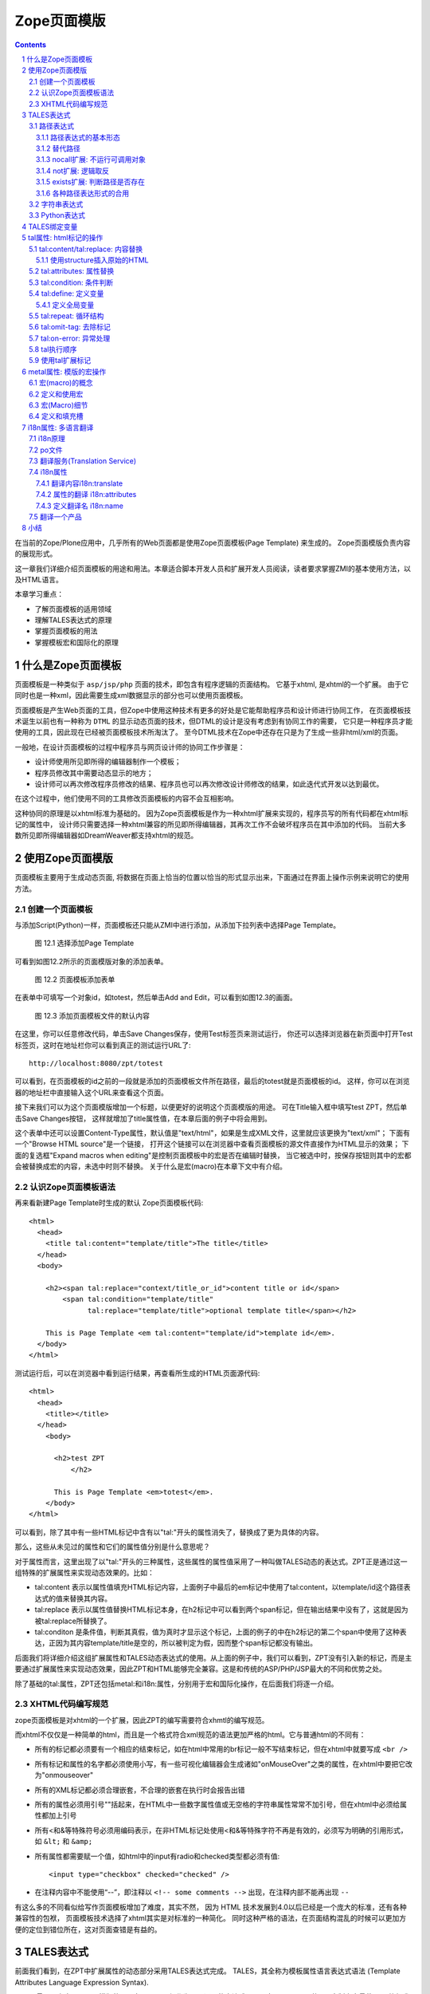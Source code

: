 
===================================================================
 Zope页面模版
===================================================================

.. Contents::
.. sectnum::

在当前的Zope/Plone应用中，几乎所有的Web页面都是使用Zope页面模板(Page Template) 来生成的。
Zope页面模版负责内容的展现形式。

这一章我们详细介绍页面模板的用途和用法。本章适合脚本开发人员和扩展开发人员阅读，读者要求掌握ZMI的基本使用方法，以及HTML语言。

本章学习重点：

- 了解页面模板的适用领域
- 理解TALES表达式的原理
- 掌握页面模板的用法
- 掌握模板宏和国际化的原理

什么是Zope页面模板
===========================

页面模板是一种类似于 ``asp/jsp/php`` 页面的技术，即包含有程序逻辑的页面结构。
它基于xhtml, 是xhtml的一个扩展。
由于它同时也是一种xml，因此需要生成xml数据显示的部分也可以使用页面模板。

页面模板是产生Web页面的工具，但Zope中使用这种技术有更多的好处是它能帮助程序员和设计师进行协同工作， 
在页面模板技术诞生以前也有一种称为 ``DTML`` 的显示动态页面的技术，但DTML的设计是没有考虑到有协同工作的需要，
它只是一种程序员才能使用的工具，因此现在已经被页面模板技术所淘汰了。
至今DTML技术在Zope中还存在只是为了生成一些非html/xml的页面。

一般地，在设计页面模板的过程中程序员与网页设计师的协同工作步骤是：

- 设计师使用所见即所得的编辑器制作一个模板；
- 程序员修改其中需要动态显示的地方；
- 设计师可以再次修改程序员修改的结果、程序员也可以再次修改设计师修改的结果，如此迭代式开发以达到最优。

在这个过程中，他们使用不同的工具修改页面模板的内容不会互相影响。

这种协同的原理是以xhtml标准为基础的。
因为Zope页面模板是作为一种xhtml扩展来实现的，程序员写的所有代码都在xhtml标记的属性中，
设计师只需要选择一种xhtml兼容的所见即所得编辑器，其再次工作不会破坏程序员在其中添加的代码。
当前大多数所见即所得编辑器如DreamWeaver都支持xhtml的规范。

使用Zope页面模版
==========================
页面模板主要用于生成动态页面, 将数据在页面上恰当的位置以恰当的形式显示出来，下面通过在界面上操作示例来说明它的使用方法。

创建一个页面模板
----------------------------
与添加Script(Python)一样，页面模板还只能从ZMI中进行添加，从添加下拉列表中选择Page Template。

.. figure:: img/zpt/add-zpt-in-zmi-add-list.png
   :alt: 从下拉列表中选取Page Template

   图 12.1 选择添加Page Template

可看到如图12.2所示的页面模版对象的添加表单。

.. figure:: img/zpt/add-zpt-in-zmi.png
   :alt: 在ZMI中添加一个页面模板

   图 12.2 页面模板添加表单

在表单中可填写一个对象id，如totest，然后单击Add and Edit，可以看到如图12.3的画面。

.. figure:: img/zpt/the-default-zpt-content.png
   :alt: 添加页面模板文件的默认内容

   图 12.3 添加页面模板文件的默认内容

..
  TODO: 这里的例子的id应该是totest，保持一致，default也不不大合适

在这里，你可以任意修改代码，单击Save Changes保存，使用Test标签页来测试运行，
你还可以选择浏览器在新页面中打开Test标签页，这时在地址栏你可以看到真正的测试运行URL了::

 http://localhost:8080/zpt/totest

可以看到，在页面模板的id之前的一段就是添加的页面模板文件所在路径，最后的totest就是页面模板的id。
这样，你可以在浏览器的地址栏中直接输入这个URL来查看这个页面。

.. TODO
   编辑载图，测试，直接URL访问的方法，做好一个完整例子

接下来我们可以为这个页面模版增加一个标题，以便更好的说明这个页面模版的用途。
可在Title输入框中填写test ZPT，然后单击Save Changes按钮，
这样就增加了title属性值，在本章后面的例子中将会用到。

这个表单中还可以设置Content-Type属性，默认值是"text/html"，如果是生成XML文件，这里就应该更换为"text/xml"；
下面有一个"Browse HTML source"是一个链接，
打开这个链接可以在浏览器中查看页面模板的源文件直接作为HTML显示的效果；
下面的复选框"Expand macros when editing"是控制页面模板中的宏是否在编辑时替换，
当它被选中时，按保存按钮则其中的宏都会被替换成宏的内容，未选中时则不替换。
关于什么是宏(macro)在本章下文中有介绍。

..
  TODO: 介绍这个表单的其他功能和用途: 1) Browser HTML source 2) Expand macros when editing

认识Zope页面模板语法
--------------------------

再来看新建Page Template时生成的默认 Zope页面模板代码::

  <html>
    <head>
      <title tal:content="template/title">The title</title>
    </head>
    <body>

      <h2><span tal:replace="context/title_or_id">content title or id</span>
          <span tal:condition="template/title"
                tal:replace="template/title">optional template title</span></h2>

      This is Page Template <em tal:content="template/id">template id</em>.
    </body>
  </html>

测试运行后，可以在浏览器中看到运行结果，再查看所生成的HTML页面源代码::

 <html>
   <head>
     <title></title>
   </head>
     <body>
         
       <h2>test ZPT
           </h2>

       This is Page Template <em>totest</em>.
     </body>
 </html>

可以看到，除了其中有一些HTML标记中含有以"tal:"开头的属性消失了，替换成了更为具体的内容。

那么，这些从未见过的属性和它们的属性值分别是什么意思呢？

对于属性而言，这里出现了以"tal:"开头的三种属性，这些属性的属性值采用了一种叫做TALES动态的表达式。ZPT正是通过这一组特殊的扩展属性来实现动态效果的。比如：


- tal:content   表示以属性值填充HTML标记内容，上面例子中最后的em标记中使用了tal:content，以template/id这个路径表达式的值来替换其内容。
- tal:replace   表示以属性值替换HTML标记本身，在h2标记中可以看到两个span标记，但在输出结果中没有了，这就是因为被tal:replace所替换了。
- tal:conditon  是条件值，判断其真假，值为真时才显示这个标记，上面的例子的中在h2标记的第二个span中使用了这种表达，正因为其内容template/title是空的，所以被判定为假，因而整个span标记都没有输出。


后面我们将详细介绍这组扩展属性和TALES动态表达式的使用。从上面的例子中，我们可以看到，ZPT没有引入新的标记，而是主要通过扩展属性来实现动态效果，因此ZPT和HTML能够完全兼容。这是和传统的ASP/PHP/JSP最大的不同和优势之处。

除了基础的tal:属性，ZPT还包括metal:和i18n:属性，分别用于宏和国际化操作，在后面我们将逐一介绍。

XHTML代码编写规范
---------------------
zope页面模板是对xhtml的一个扩展，因此ZPT的编写需要符合xhmtl的编写规范。

而xhtml不仅仅是一种简单的html，而且是一个格式符合xml规范的语法更加严格的html。它与普通html的不同有：

- 所有的标记都必须要有一个相应的结束标记，如在html中常用的br标记一般不写结束标记，但在xhtml中就要写成 ``<br />``
- 所有标记和属性的名字都必须使用小写，有一些可视化编辑器会生成诸如"onMouseOver"之类的属性，在xhtml中要把它改为"onmouseover"
- 所有的XML标记都必须合理嵌套，不合理的嵌套在执行时会报告出错
- 所有的属性必须用引号""括起来，在HTML中一些数字属性值或无空格的字符串属性常常不加引号，但在xhtml中必须给属性都加上引号
- 所有<和&等特殊符号必须用编码表示，在非HTML标记处使用<和&等特殊字符不再是有效的，必须写为明确的引用形式，如 ``&lt;`` 和 ``&amp;``
- 所有属性都需要赋一个值，如html中的input有radio和checked类型都必须有值::

    <input type="checkbox" checked="checked" />

- 在注释内容中不能使用“--”，即注释以 ``<!-- some comments -->`` 出现，在注释内部不能再出现 ``--``

有这么多的不同看似给写作页面模板增加了难度，其实不然，
因为 HTML 技术发展到4.0以后已经是一个庞大的标准，还有各种兼容性的包袱，
页面模板技术选择了xhtml其实是对标准的一种简化。
同时这种严格的语法，在页面结构混乱的时候可以更加方便的定位到错位所在，这对页面查错是有益的。

TALES表达式
=======================
前面我们看到，在ZPT中扩展属性的动态部分采用TALES表达式完成。
TALES，其全称为模板属性语言表达式语法 (Template Attributes Language Expression Syntax).

TALES最早是专门用于页面模版的，现在TALES已经作为一个通用的表达式语言，在Zope/Plone的ZMI定制中大量使用。
比如我们前面在定制portal_actions工具中的操作项的时候，其中的condition、action，都是TALES表达式。

TALES表达式有三种基本形式: 路径表达式、字符串表达式和 Python 表达式。

路径表达式
----------------------
路径表达式的基本形态
.............................
在前面的例子中，我们已经看到动态表达式都是使用 "/" 操作符，表达式的书写和URL路径比较类似，因此叫做路径表达式。

比如:

- ``template/id`` 就是取出了页面模板本身的id，等同于Python 中的 ``template.id`` ，就是属性值为"totest"。
- ``context/title_or_id`` 也就是 Python 中的 ``context.title_or_id()`` ，这里的/表示调用一个函数

另外，以前的章节中在ZMI中定制各项属性时所使用的值，如在定义左列面板时 left_slots 是一个多行类型属性，其值为::

 here/portlet_navigation/macros/portlet
 here/portlet_login/macros/portlet
 here/left-panels/contentpanels_body

事实上这其中的每一行也都是路径表达式。

在前面的对象发布原理一章中，我们可以看到，直接通过URL的路径，可以定位Zope中的对象，并最终运行相关的方法。
Zope的路径表达式，正是利用对象发布的路径漫游的原理，直接对路径进行计算。

比如，要获得当前文件夹的 ``files`` 子文件夹中所有内容，可采用如下路径表达式::

 context/files/contentValues

这个路径实际上就是执行了下面的python语句::

 context.files.contentValues()

还有其它一些示例，见下表路径表达式示例说明。

.. csv-table:: 【表 12.1】 路径表达式示例说明
   :header: 路径表达式示例, 含义
   
   "context/title", "获得调用对象的标题字段，相当于调用context.title"
   "context/absolute_url", "当前调用对象的绝对URL字符串，相当于调用context.absolute_url()"
   "user/getUserName", "获得用户名称，相当于调用user.getUserName()"
   "context/main_template/macros/master", "调用master.html页面模板中的header宏，相当于调用context.main_template.macros['master']"
   "request/form/address", "表单中的address字段，相当于调用request.form[address]"
   "root/standard_look_and_feel.html", "获得Plone根目录下的standard_look_and_feel.html对象"


替代路径
...............
当每次使用模板时，路径表达式template/title是肯定存在的，尽管可能是一个空字符串。
但有一些路径，如request/form/x，在执行模板的过程中可能不存在。
这样就会在对路径表达式求值时引起错误。

这时可以使用一种替代路径的写法。这种语法使用竖线 ``|`` 的形式，如::

 request/form/x | context/x

这个语句首先检查竖线前面的路径表达式是否存在，如果存在则引用其值，如果不存在则使用竖线后面的路径表达式的值。

nocall扩展: 不运行可调用对象
.........................................

普通的路径表达式会按照路径漫游原理去找到它所到达的对象。
这意味着如果目标是一个函数，脚本，方法，或是其它可执行的对象，表达式将对它进行调用。

这通常是你所需要的，但并不总是。
例如当你想把一个脚本对象定义在一个变量(下文将介绍页面模板中也可以定义变量)中时，
以便下文去引用它的属性，但普通的路径表达式却做不到，
因为普通的路径表达式在对它进行漫游的过程中将它转换为了字符串。

这时你可以在路径表达式前面增加nocall:的声明，它阻止了可执行对象的执行，而仅仅是简单地返回这个对象，
如::

  nocall: context/someImage

..
  TODO: 例子不当！这不是路径表达式，这里也不要引入tal:define之类

not扩展: 逻辑取反
......................
在路径表达式前面增加not:前缀，便构成了not扩展表达式。not 表达式允许你对表达式求值的结果取反。
当 not 所应用的表达式取值为假时它返回真；
反过来，当not所应用的表达式返回真时 not 返回假。
如::

  not: context/message

这将对路径表达式"context/message"求值，并对结果取反。

在Zope中数字0值，空字符串，空序列，以及python的None对象都返回假，其余的都返回真。
而不存在的表达式既非真也非假，将not应用于不存在的表达式和不使用not时一样，会报告异常。

..
  如 ``not:doc/title`` ，当 title 属性为空时判断结果为真，这个通常用在需要判断的逻辑中。

exists扩展: 判断路径是否存在
...................................
exists 表达式在当路径存在时为真，而不存在时则为假，
这种表达式的特点就是只返回真或假，而不会报告异常。
如::

  exists:request/form/x
  
就是按照路径漫游原理去查找路径是否可达。
它的结果总是返回真或假，与 not 一样， exists 也通常用于判断逻辑中。

各种路径表达形式的合用
...................................
可将多种扩展合并在一起使用。如你想检查不存在一个路径的情况::

   not:exists:request/form/number

注意这个例子中不能使用这种形式， ``"not:request/form/number"`` ，因为如果表单中存在number，但其值是0时它将返回真。

字符串表达式
----------------
字符串表达式适合输出动态文本的场合。字符串表达式以string:前缀起始，使用起来非常简单。比如::

  string:Just text. There's no path here.

将直接返回字符串"Just text. There's no path here."。

也可以在字符串中包含一个动态的变量，比如::

  string:copyright $year, by me.

其中在变量名前使用 ``$`` 符号，表示是在引用一个变量，Zope在解释时会将它替换成变量的值。
这个例子中当year变量定义为2007时(本章后面会讲到在页面模板中定义变量)，最终结果会是"copyright 2007, by me."

有时变量与其它字符之间没有空格或标点符号等分隔符，这需要使用 ``{}`` 来显式地指出变量名称的部分，
如这个例子中变量vegetable会被替换成其值::

  string:Three ${vegetable}s, please.

引用的变量中还可以使用路径表达式，这种情况也同样需要显式地指出分隔部分::

  string:Your name is ${user/getUserName}!

如果在字符串中需要直接使用 ``$`` 符号，则需要多写一个 ``$`` 来转义，如::

  string: In $$US it costs ${context/myThing/cost}.

Python表达式
-----------------
Python表达式用于评估一行Python代码，这是在TALES中直接使用Python的表达式。
Python表达式以python:作为前缀，可以使用Python语言格式的表达式，使用非常灵活，功能也最强大。

如下面的例子返回当前调用对象的title属性::

  python:context.title

而这个例子则返回调用对象的的 ``files`` 子文件夹中的所有内容::

  python:context.files.contentValues()

但注意，Python表达式中不能使用象if和while这样的语句，
因为在Python中if和while是语句而不是表达式。

此外，Zope还对访问受保护的信息、更改安全数据和创建无限循环这样的错误进行一些安全限制。
更多信息，请参见前一章中关于Script(Python)的安全限制部分。
这些安全限制对于在页面模板中使用的python表达式也同样适用。

在Python表达式中，可使用一些高级的函数，可用于特殊的用途，见下表介绍的TALES中的一些高级Python函数。


.. csv-table:: 【表 12.2】TALES中常用的一些高级Python函数
   :header: "函数", "示例", "使用说明" 

   "test", "python:test(name=='Anonymous User', 'need to login', name)", "取值条件判断，相当于 if(name=='Anonymous User'):return 'need to log in' else return name"
   "path", "python:path('context/%s/thing' % foldername)", "运行一个路径表达式"
   "exist", "python:exists('request/form/x')", "判断路径是否存在"
   "string", "python:path(string('context/$foldername/thing'))", "执行string表达式"
   "nocall", "python:nocall('context/folderA')", "运行nocall方式的路径表达式"


注意，一些开发者并不建议在页面模板中使用Python表达式，
因为它意味在呈现的模板中添加了业务逻辑代码。
通常，作为一个开发者，对于每一段直接在页面模板中添加的Python代码，
都应该仔细思考是否要移出模板而写在单独的脚本中。
但这并不意味着必须将每一段Python代码都移出页面模板，
仅仅是说要在添加Python代码之前要慎重考虑。

**常见错误：混合的表达式**

新手常犯的一个错误是把各种表达式用法弄混淆了。
这几种表达式形式都是不同的，不能直接混合使用。
例如，你不能把路径表达式直接用在Python表达式中，
如这个表达式： ``python: here/Members/absolute_url + "/danae"``
是不会达到所想像的结果，路径表达式的结果与一个字符串相连接。
而事实是：这整个表达式将以Python来解释，
Python会试图对here, Members这些变量作除法，这当然会出错。
正确的做法是，将这作为使用字符串表达式的一个理想的例子，
注意字符串表达式中可以包含一个路径表达式。
所以，这个字符串正是所需要的： ``string: ${here/Members/absolute_url}/danae`` 。

TALES绑定变量
===============
上文中已经用到了context等页面模板中的几个变量，
实际上与脚本类似的是，页面模板中也有一组可用的绑定变量。

这是页面模板中可用的绑定变量的一个列表，见下表 12.3 。

.. csv-table:: 【表 12.3】页面模板中的绑定变量
   :header: "绑定变量", "含义" 

   "template", "指代页面模板对象本身"
   "context", "here 当前上下文，为了与 Script (Python) 保持一致也可以使用 context，注意到在Zope的下一代技术Zope3中的页面模板也只有context而无here变量，因此我们写的页面模板应该尽量使用context变量。"
   "default", "当在tal:replace, tal:content, 或者 tal:attributes里使用时，是一个指定的值。它保持文本不变"
   "nothing", "空值。与Python中的None对象是一致的"
   "options", "关键词参数，如果有的话，会传递给模板"
   "root", "Root对象。使用这个对象从某个固定的位置得到Zope对象，不管模板被放置在什么地方，或在什么地方调用"
   "user", "当前已登录用户"
   "request", "就是REQUEST变量，作为绑定变量更方便地用于获取用户输入"
   "attrs", "模板里当前标记符的属性字典。键名为属性名称，键值为属性在模板里最初的值。这个变量很少用"
   "container", "模板所在文件夹对象，这个变量也很少用到"
   "modules", "这是所有在页面模板中可用的modules列表，与 Script (Python) 中所有可导入的模块是等价的，如需要访问DateTime模块得到当前时间，可采用 ``<p tal:content="python:modules['DateTime'].DateTime()" />`` "
   "CONTEXTS", "这是一个所有可用的绑定变量的字典值"

我们知道TALES还可以在portal_actions和portal_workflow的ZMI设置中使用。在portal_actions中使用的时候，可使用包括下表中的绑定变量。

.. csv-table:: 【表 12.4】绑定变量说明
   :header: "绑定变量", "说明" 
   
   portal, 网站根对象 
   member, 当前登录成员 
   portal_url, 网站根的URL 
   folder_url, 所在文件夹的URL  
   object_url, 当前对象自身的URL 
   folder, 所在文件夹对象 
   object, 当前对象 
   request, 请求对象 
   modules, 模块对象

在portal_workflow中使用TALES的时候，可用的绑定变量包括here、container、state_change、transition、status、workflow、scripts、user等。

tal属性: html标记的操作
=========================
从这一节开始，我们将详细讨论ZPT的各种语法。首先我们从tal扩展属性开始。

tal属性是是对xhtml的一个扩展，这部分扩展用于对xhtml代码进行动态的操作，包括内容和属性的填充和替换、循环、条件、删除等。

tal:content/tal:replace: 内容替换
--------------------------------------
从最简单的需求开始，往一个静态的页面上添加动态的内容。

假设你有一个静态页面如下::

 <html>
  <body>
   <h2>title</h2>
   <p>the paragraph.</p>
  </body>
 </html>

现在往上增加动态的内容，如将标题替换为页面标题，段落内容替换为模板的标题。
你可以在title标记和p标记上增加tal属性::

 <html>
  <body>
   <h2 tal:content="template/id">title</h2>
   <p tal:content="context/title_or_id">the paragraph.</p>
  </body>
 </html>

..
  注意，这里的template和context是在所有页面模版中可直接使用的变量(绑定变量)，
  分别表示模版自身和调用模版的上下文对象。

在ZMI中添加一个页面模板并写入以上的内容，单击Test标签页来测试运行它，
你可以看到页面上模板的id出现在二级标题h2上，而调用的文件夹(zpt)的标题显示为段落内容。

在新页面中中打开测试页面，可以看到测试运行的URL::

  http://localhost:8080/zpt/totest

查看页面源文件如下::

 <html>
   <body>
     <h2>totest</h2>
     <p>zpt</p>
   </body>
 </html>

可以看到使用tal作为动态生成的部分都被替换成了相应的内容。

由context变量的动态特性还可以知道：totest模板可以根据获取规则调用在不同的位置。
再回到这个文件夹中创建一个子文件夹 ``testfolder`` ，创建好后在上面单独的测试页面修改URL为::

  http://localhost:8080/zpt/testfolder/totest

再次查看页面源文件::

 <html>
   <body>
     <h2>totest</h2>
     <p>testfolder</p>
   </body>
 </html>

根据获取规则你知道，由于在新建的文件夹还没有totest对象，它会找到上一级文件夹的totest对象，此时运行结果中包含
页面模板的标题没有变，但p标记段落中的内容变成了'testfolder'，

这个例子展示了tal:content的替换规则和context变量的用法，并再一次验证了获取规则所起的作用。
同时也展示了在ZMI中创建页面模板和测试运行的步骤，因此以下的例子中不再多写ZMI操作步骤，只需要照样操作即可测试。

tal:replace与tal:content类似，只不过替换更多了一层，连HTML标记一起替换掉，如::

    <p tal:replace="context/title_or_id">the paragraph will be replaced.</p>

可以直接将上面的例子中的tal:content替换为tal:replace，在测试运行时，
查看生成页面的源代码，
可以发现，结果页面上的p标记没有了，输出直接是"context/title_or_id"的内容。

如果在显示时不需要这多余的一层HTML标记，这时使用 ``tal:replace`` 就很有用处。

使用structure插入原始的HTML
............................
正常情况下，tal:replace和tal:content语句都将其内容中所有含有的HTML标记和内容以一种转义过的形式来展现，
这样以结果中就可以显示在纯文本段落中了，
例如你要显示的字符串含有'<','&'等各种符号时，
这些符号在转换过的页面源代码中将变为'&lt;'和'&amp;'。比如显示request变量::

 <p tal:content="request">request</p>

显示的页面将是html的源代码，如图12.4所示，实际的页面很长，这里只取了开头的一部分：

.. figure:: img/zpt/default-request.png
   :alt: 直接打印request变量

   图 12.4 直接打印request变量

但是如果希望直接显示html，而非源代码，可以增加 ``structure`` 修饰，比如::

 <p tal:content="structure request">request</p>

这样，我们可直接看到最终的html效果，如图12.5所示，实际的页面很长，这里只取了开头的一部分：

.. figure:: img/zpt/structure-request.png
   :alt: 使用structure修饰request

   图 12.5 使用structure修饰request

tal:attributes: 属性替换
-------------------------------
这个是用来作修改html标记的属性用的，如a标记的href，img标记的src属性，还有各种html标记的title属性等。

我们可以修改a标记链接地址，比如::

  <html>
    <body>
      <h2 tal:content="template/id"></h2>
      <a tal:attributes="href context/absolute_url">link to folder</a>
    </body>
  </html>

这一段内容在zpt中测试运行会生成如下的HTML代码::

  <html>
    <body>
        <h2>totest</h2>
        <a href="http://localhost:8080/zpt">link to folder</a>
    </body>
  </html>

可以看到a标记的href属性已被转换。

如果你试图写两个tal:attributes来替换两个不同的属性的话，可以看到在ZMI中保存时也提示出错，
事实上这也是 xhtml 的特性之一，它不允许一个标记有两个相同的属性，
解决方法是在一个tal:attributes语句中写多个属性，
它们之间以分号分隔开::

  <img tal:attributes="src string:${doc/getIcon}; title string:${doc/title}" />

但在生成XML文件时，属性可以自由定义，可以使用XML名称空间随意定义需要的属性，例如::

  <Description
      dc:Creator="creator name"
      tal:attributes="dc:Creator context/owner/getUserName">
    Description</Description>

简单的把XML名称空间前缀放在属性名称前面，你可以用XML名称空间创建属性。

tal:condition: 条件判断
--------------------------------------
正如在开篇示例中所见，tal:condition用来作条件判断，是否显示所在的标记。这与程序逻辑中的 ``if`` 结构很类似。

如在表单控制的时候经常需要检查用户对某个域有没有输入。
下面这两个例子中检测request上是否有message变量，
其中前一个例子检测是否设置了message并测试它的值是否为真，
而后一个例子仅仅检测request/message是否存在::

  <p tal:condition="request/message | nothing"
     tal:content="request/message">message goes here</p>

  <p tal:condition="exists:request/message"
     tal:content="request/message">message goes here</p>
 
..
  TODO: 这个例子不大好
  这里仅当context/title输出为真的时候，才显示<p>段落标记的内容；否则整条<p>段落标记将不显示。

  如果你想表达的是不存在 title 属性时才显示一段内容，参照上面的TALES表达式一段内容，可以知道not路径扩展表达式正是所需要的::

       <p tal:condition="not:context/title"> ... </p>

tal:define: 定义变量
--------------------------------------
在程序结构中有一类型典型的用途就是要定义变量以方便在其它处使用，
在页面模板中使用tal:define也可以定义变量::

  <p tal:define="title context/title_or_id">
      ... <i tal:content="title">The title</i> ...
  </p>

与attributes同样的，如果要定义多个变量可以写在同一个tal:define内部，将它们以分号分隔开::

 <ul tal:define="objs context/contentValues; ids context/contentIds">

注意，这里定义的变量也是有作用域的，就是说它只在定义的局部存在，
当定义它的HTML标记结束以后这个变量自动销毁，如下面这个例子中，
title变量是定义在p标记上，在p标记结束后继续使用title将会报错::

  <p tal:define="title context/title_or_id">
      ... <i tal:content="title">The title</i> ...
  </p>
  <!-- 下面这一句会发生错误 -->
  ... <i tal:content="title">The title</i> ...

定义全局变量
................

如果要在标记封闭后继续使用这个变量，一般地解决方法是将变量定义在更为外层的HTML标记上，
还有另一种解决方法是将变量定义成全局的。
全局变量使用global前缀定义，如::

  <p tal:define="global title string:Foo bar">
      ... <i tal:content="title">The title</i> ...
  </p>
  <i tal:content="title">We still have a title</i>

全局的变量定义之后就可以在后面的标签中使用，而不管html标签是否封闭，它是直到页面结束才消失的。
在下面要讲到的宏的概念中，定义在宏内的全局变量可以用在使用这个宏的模板中，
这样相当于扩大了全局变量的作用域，增加了全局量的使用范围。
在后面一章要讲到的Plone的模板开发中，就是使用这种方法定义了很多全局变量，
使得Plone中的模板开发更为方便。

tal:repeat: 循环结构
--------------------------------------
在介绍了顺序结构和条件结构之后，剩下的就是第三种，循环结构，tal:repeat正是用于这个目的。

这是一个简单的例子，它以HTML无序列表的方式显示5个字符串::

  <ul> <li tal:repeat="i python:range(1,6)"
           tal:content="string:this is No.  $i"/> </ul>

运行结果是::

  <ul> <li>this is No. 1
       <li>this is No. 2
       <li>this is No. 3
       <li>this is No. 4
       <li>this is No. 5 </ul>

可以看到，tal:repeat相当于一种定义语句，每循环一次都在range(1, 6)中顺序取一个值定义给变量i，
直到循环结束。

这是一个稍复杂的例子，从context/objectValues上返回的是一个列表，
context是调用的文件夹，context/objectValues则返回这个文件夹中的所有对象组成的列表。

由于是在table的行上循环，可以看到测试运行的结果是一个有很多行的表格，每行显示一个标题。

这是它的源代码，很简短::

  <table>
    <tr tal:repeat="row context/objectValues">
        <td tal:content="row/title_or_id">Title</td>
    </tr>
  </table>

每次循环从context/objectValues上取一个值，定义给row变量，
在循环过程中从row变量上读出其title_or_id。

从repeat语句上还可以得到很多有用的变量，如可以读出循环的编号，
下面再给这个表格增加一列显示其编号::

  <table>
    <tr tal:repeat="row context/objectValues">
        <td tal:content="repeat/row/number">1</td>
        <td tal:content="row/title_or_id">Title</td>
    </tr>
  </table>

可以看到的结果是一个两列的表，在第一列中显示的是循环的编号，这是 ``repeat/row/number`` 所替换成的，

而 ``tal:content="repeat/row/number"`` 中的repeat是上面提到的绑定变量，
它是一个字典值，在repeat变量上以路径表达式漫游到row可以得到row循环变量，
在这个变量上可以读到一些有用的属性：

- index - 循环的序号，从0开始
- number - 循环的序号，从1开始
- even - 对于偶数序号(0, 2, 4, ...)为真。
- odd - 对于奇数序号(1, 3, 5, ...)为真。
- start - 对于起始循环为真(index 0)。
- end - 对于结尾或最终的循环为真
- length - 序列长度，就是循环总次数
- letter - 用小写字母计数，"a" - "z", "aa" - "az", "ba" - "bz", ..., "za" - "zz", "aaa" - "aaz"等等。
- Letter - 用大写字母计数。

如你想将这个表格中的编号改为从0开始可以将上面的代码改写为 ``tal:content="repeat/row/index"`` 。

既然都是从循环变量上读，为什么不能直接写成 "repeat/index" 是否更简单？
这是为了考虑循环嵌套的情况，在嵌套的循环中使用不同的循环变量可以在内层读出外层的循环变量。

这是一个嵌套循环的例子，显示了一个数学乘法表::

  <table border="1">
    <tr tal:repeat="x python:range(1, 13)">
      <tal:rep tal:repeat="y python:range(1, 13)">
        <td tal:content="python:'%d x %d = %d' % (x, y, x*y)">
          X x Y = Z
        </td>
      </tal:rep>
    </tr>
  </table>

注意这个例子中使用了简单的tal:rep标记，这个并不是有效的html标记，
它的作用仅仅是在Zope解释时作为一个循环控制结构，下文将有详细的介绍。

tal:repeat另外一个没有提供的有用的特性是排序。
如果你想对一个列表排序，你或者编写自己的排序脚本（在Python里是相当容易的）,
或者你可以使用sequence.sort工具函数。

以下是一个如何按照标题对一个列表排序，然后按照修改日期排序的例子::

  <table tal:define="contents context/contentValues;
                     sort_on python:(('title', 'nocase', 'asc'),
                                     ('bobobase_modification_time', 'cmp', 'desc'));
                     sorted_contents python:sequence.sort(contents, sort_on)">
    <tr tal:repeat="item sorted_contents">
      <td tal:content="item/title">title</td>
      <td tal:content="item/bobobase_modification_time">
        modification date</td>
    </tr>
  </table>

这个例子试图通过在sort函数外边定义sort参数。
在这个例子里，如何对序列排序的描述是在sort_on变量里定义的。
关于sequence.sort函数的更多信息请参见附录常用API参考。

tal:omit-tag: 去除标记
--------------------------
omit-tag的用法很简单，用途就是去除掉tag的保护，如::

  <p tal:omit-tag="">This is some text</p>

查看生成的HTML页面源文件，它生成的的输出中没有p标记::

  This is some text

作为可选的，omit-tag的属性值上可以写表达式，只有在判定其为真时才去除标记。
如这个例子中，属性值nothing为假，因而不会去除p标记::

  <p tal:omit-tag="nothing">This is some text</p>

生成的输出如下::

  <p>This is some text</p>

tal:on-error: 异常处理
-------------------------
在页面模板内的执行有时会出现意想不到的错误，如在循环内对所有对象调用某个方法时可能有一个对象不支持该方法，这时最简单的处理方法是使用on-error，它是一种相当于Python的异常处理机制在这里::

 <p tal:on-error="string:An error occured.">
   ...
 </p>

有时一个单纯的字符串代替错误不满足页面整体的要求，可以灵活地调用脚本实现。这是一个更灵活地处理错误的示例::

 <div tal:on-error="structure context/handleError">
 ...
 </div>

任何发生在div里的错误将调用handleError脚本。注意structure选项允许脚本返回HTML。你的错误处理脚本可以检测错误，并且根据错误的类型采取不同的处理方法。你的脚本访问错误是通过名称空间调用error变量。例如::

 ## Script (Python) "handleError"
 ##bind namespace=_
 ##
 error=_['error']
 if error.type==ZeroDivisionError:
     return "<p>Can't divide by zero.</p>"
 else
     return """<p>An error occurred.</p>
               <p>Error type: %s</p>
               <p>Error value: %s</p>""" % (error.type,
                                            error.value)

你的错误处理脚本可以采取各种处理方法，例如，它可以通过发送邮件记录错误。

tal:on-error语句并不能用来做一般的例外处理，如验证表单输入，应该使用脚本，这是因为脚本允许你完成强大的例外处理。
tal:on-error语句适合于处理执行模板时所发生的错误。

.. caution::
  但注意不要滥用on-error，这里执行的on-error就相当于Python中执行的except为空的句子，它会拦截所有错误，让你不知道错误究竟发生于何处，让你的本来应该崩溃的程序很安静的运行了，好像什么错误都没有，但是正确的值也没有出现，这时就需要查一查是否在错误的位置中使用了on-error。

tal执行顺序
--------------
当每个元素中只有一个tal语句时，执行的顺序是简单的。
从root元素开始，执行每个元素的语句，然后访问每个下级元素，按照这个顺序，执行他们的语句，依次类推。

可是，存在相同的元素拥有多个tal语句的情况。
除了tal:content和tal:replace语句不能结合在一起外，任何语句的结合都可能出现在相同的元素里边。

当一个元素有多个语句时，他们的执行顺序如下:

#. define
#. condition
#. repeat
#. content or replace
#. attributes
#. omit-tag

由于tal:on-error语句只有当发生错误时才会运行，因此，它不参与执行优先级排序。

注意condition位于repeat之前执行，在一些例子中，你可能想对循环变量进行判断，
如这个例子中，在10个数字上循环，但要跣过数字3，::

  <!-- 有错误的模板 -->
  <ul>
    <li tal:repeat="n python:range(10)"
        tal:condition="python:n != 3"
        tal:content="n">
      1
    </li>
  </ul>

但这个例子不会工作，因为condition会在repeat之前运行，此时变量n还没有定义，于是报告异常。
为此需要修改一下::

  <ul>
    <tal:rep repeat="n python:range(10)">
      <li tal:condition="python:n != 3"
          tal:content="n">
        1
      </li>
    </tal:rep>
  </ul>

在这里使用了tal:rep标记，它并不会显示在输出中。condition在repeat内层执行，因此是可以运行的。

使用tal扩展标记
--------------------
前面我们都是介绍tal属性，其实也可以直接使用tal标记的，比如::

  <tal:block define="objs context/objectValues">
      ...
  </tal:block>

tal标记就是指以tal:开头的标记，它使用了tal的名字空间，这也是利用了xml语言的扩展特性。
这里的tal:block仅仅用于表示一个结构，这个标记不会输出生成html。

另外，一旦使用tal形式的标记，则此标记的的tal属性名中的tal: 可省略不写，
上面例子中的define就表示tal:define。

以tal作为标记可以在冒号后面使用任何有意义的名称，如循环时可以使用::

  <tal:items repeat="val context/objectValues">
    ...
  </tal:items>

这种形式，不仅省去了写出不必要的标记的麻烦，还使用了有意义的名字，
增加了页面模板的可读性。

metal属性: 模版的宏操作
=====================================
在Zope应用中，可以发现大量需要重用的对象，如希望保持整个网站结构和风格的一致性，
这就是需要保持各个页面上页眉页脚还有css定义的一致性，这其中包含了大量需要重用的页面元素。

METAL(Macro Expansion Template Attributes Language)就是宏扩展模板属性语言，
其目的就是为了将需要重用的部分定义成宏(define-macro)，然后在需要的地方使用宏(use-macro)。

这一章中只对metal的用途一一介绍，在下一章plone皮肤分析中，你将看到宏和槽的大量运用。

宏(macro)的概念
--------------------------------------
到此为止，你已经看到了页面模板如何给独立的web页面加入动态的行为。页面模板的另外一个特性是许多页面可以重复使用外观和风格元素。

例如，使用页面模板，网站就可以有一致的外观和风格。不管页面的内容是什么，都将有一致的页眉，按钮条，页脚，以及其它的页面元素。对于web站点来说，这是一种非常普遍的要求。

你可以通过使用宏(macro)，可以在多个页面里重复使用表现元素。Macros定义了多个页面之间共性的部分。一个macro可以为一个整个页面，或者仅为页面的一部分，比如页眉或页脚。当你在一个页面模板里边定义一个或多个macro以后，就可以在其他页面模板里边使用它们。

定义和使用宏
--------------------------------------
你可以通过类似于TAL语句的标记符属性来定义macro。Macro标记符属性被称为macro扩展标记符属性语句（Macro Expansion Tag Attribute Language (METAL)）。以下是一个定义macro的例子::

  <p metal:define-macro="copyright">
    Copyright 2001, <em>Foo, Bar, and Associates</em> Inc.
  </p>

其中的metal:define-macro语句定义了一个名为"copyright"的macro。这个macro由p 和内容（包括所有被包括的标记符）组成。

在页面模板里定义的macro存储在模板的macro属性里边。你可以通过指向在其他模板里定义的macro属性来使用macro。例如，假设 copyright这个macro位于一个名为"master_page"的页面模板里边，以下显示了如何在另外一个页面模板里调用这个macro::

  <hr>
  <b metal:use-macro="container/master_page/macros/copyright">
    Macro goes here
  </b>

在这个页面模板里，b标记符在Zope执行这个页面时将完全用macro替换::

  <hr>
  <p>
     Copyright 2001, <em>Foo, Bar, and Associates</em> Inc.
  </p>

如果你更改了macro（例如，名称变了），那么使用了这个macro的页面模板都会自动反映出这种变化。需要注意的是macro是如何在path表达式里通过使用metal:use-macro语句来识别的。metal:use-macro语句用macro替换语句的元素。


可以看到，运行test-use-macro模板的结果是显示出了第一个模板中定义的内容！

宏(Macro)细节
---------------
metal:define-macro 和 metal:use-macro语句还是相当易用的，但是有一些注意事项. Macro的名称在其被定义的页面模板里边必须是唯一的。你可以在一个模板里定义多个macro，但他们都需要是不同的名字。

一般你通过一个path表达式里用metal:use-macro语句来调用一个macro。然而，只要TALES表达式返回一个macro, 就可以使用任何类型的表达式::

 <p metal:use-macro="python:here.getMacro()">
   Replaced with a dynamically determined macro,
   which is located by the getMacro script.
 </p>

使用表达式来定位macro，可以让你动态的确定模板使用那一个macro。

你可以通过metal:use-macro 语句使用default变量::

 <p metal:use-macro="default">
   This content remains - no macro is used
 </p>

这个结果与使用tal:content 和 tal:replace 语句是一样的，语句元素不变。

如果你试图通过metal:use-macro使用nothing变量，会得到一个错误，这是由于nothing不是一个macro。如果你想使用nothing来有条件的包含一个macro,你应该用一个tal:condition语句合拢metal:use-macro语句。

Zope执行模板时会先处理macros，然后Zope对TAL表达式求值。例如，看以下的这个macro::

  <p metal:define-macro="title"
     tal:content="template/title">
       template's title
  </p>

当你使用这个macro,这里的tal:content将插入使用这个macro的那个模板的标题，而不是定义这个macro的模板的标题。换句话说，当你使用一个macro，就像是把macro的文字复制到模板里，然后执行你的模板。

如果你选中了页面模板在Edit视图里的Expand macros when editing选项，那么你使用的任何macro都将在模板源文件里展开。这是Zope的默认行为，并且通常这是需要的，这是由于它允许你编辑完整而有效的页面。但某些时候，特别是当你正在ZMI里编辑时，而不是使用WYSIWYG编辑工具，这时不展开则会更方便。此时，只要不选中这个选项就可以了。

定义和填充槽
--------------------------------------
当你使用macro时如果能够覆盖其中的某一部分，macro就更显得有用了。实现这个功能，可以通过在macro里定义slots的方式实现，这样当你使用模板时就可以填充它。例如，考虑一个栏目条macro::

 <p metal:define-macro="sidebar">
    Links
    <ul>
         <li><a href="/">Home</a></li>
         <li><a href="/products">Products</a></li>
         <li><a href="/support">Support</a></li>
         <li><a href="/contact">Contact Us</a></li>
    </ul>
 </p>

这个macro不错，但假设你希望在某些页面里的栏目条里加入一些附加信息。使用slots实现这个功能的一种方式是::

 <p metal:define-macro="sidebar">
   Links
    <ul>
       <li><a href="/">Home</a></li>
       <li><a href="/products">Products</a></li>
       <li><a href="/support">Support</a></li>
       <li><a href="/contact">Contact Us</a></li>
    </ul>
    <span metal:define-slot="additional_info"></span>
 </p>

当你使用这个macro，你可以这样来填充slot::

 <p metal:fill-slot="container/master.html/macros/sidebar">
  <b metal:fill-slot="additional_info">
     Make sure to check out our <a href="/specials">specials</a>.
  </b>
 </p>

当你执行这个模板，栏目条会包含你在slot里提供的额外信息::

 <p>
   Links
    <ul>
        <li><a href="/">Home</a></li>
        <li><a href="/products">Products</a></li>
        <li><a href="/support">Support</a></li>
        <li><a href="/contact">Contact Us</a></li>
    </ul>
    <b>
     Make sure to check out our <a href="/specials">specials</a>.
    </b>
 </p>

注意定义slot的span元素是如何被slot填充b元素的。

可以看到，直接定义的宏在使用的过程中不能修改其内容，
单独地定义和使用宏就相当于一个无参数的函数，调用它只能返回固定的结果；
使用了槽的概念后正是给它增加了灵活性，
添加了槽的运用就相当于给宏增加了一个可变的参数，更大地提高了宏的可重用性。

在一般的页面模板编程中，常常定义宏来搭起一个所有页面都共同遵守的页面框架，
供其它所有的页面模板来使用它；
同时又在其中需要灵活多变的地方定义槽，给其它页面在需要的地方填充槽，增加了页面表现的自由度。

i18n属性: 多语言翻译
================================
Zope/Plone是一个开放协作平台，目前经过全世界开发人员的贡献，其完善支持已超过35种语言，
其中多语言的支持正是通过i18n属性来实现的。

i18n是internationalization(国际化)的缩写，在首字母i与尾字母n之间有18个字母。

i18n原理
--------------------------------------
Plone上安装了很多产品，每个产品的每个文本可能对应多种翻译。
Plone内部为每个需要翻译的文本定义了一个内部的编号，通常叫做叫做消息号(msgid)。
为了区分不同的产品，Plone同时提供了一个翻译域的概念(domain)，
同一个domain内的msgid不能重复。

在支持国际化的产品包目录都存在一个i18n的子目录，
里面有很多个后缀为 .po 翻译文件，内部存放了各个domain、各种语言的翻译信息。
po文件内部主要是提供了msgid的翻译，下节会详细介绍。

与此同时，Plone的所有页面在需要显示文本的地方，都指出了对应的msgid。
这样，在Zope启动时加载这个产品，Zope的翻译引擎会自动将这些po文件加载进去，
并根据用户的浏览器设置和语言选项，在Zope页面模板中将msgid替换成对应语言的翻译。

po文件
--------------------------------------
po文件位于产品目录的i18n子目录中，这些翻译文件都是一些文本文件。

例如，我们取出CMFContentPanels产品的翻译文件来看，
在这个产品的i18n文件夹中有代表不同语言的翻译项，
其中有一个文件名为contentpanels-plone-zh.po是中文的翻译文件。
打开这个文件，里面全部是msgid和msgstr的配对段落，其中#开头的行表示注释。

下面只显示开头的两个段落::

  msgid ""
  msgstr ""
  "Project-Id-Version: ContentPanels 1.6\n"
  "POT-Creation-Date: 2004-03-25 01:43+0000\n"
  "PO-Revision-Date: 2003-07-03 16:16+0800\n"
  "Last-Translator: Translator TEAM <translator-team@czug.org>\n"
  "Language-Team: Translator TEAM <translator-team@czug.org>\n"
  "MIME-Version: 1.0\n"
  "Content-Type: text/plain; charset=utf-8\n"
  "Content-Transfer-Encoding: 8bit\n"
  "Plural-Forms: nplurals=1; plural=0\n"
  "Language-code: zh\n"
  "Language-name: Chinese\n"
  "Preferred-encodings: utf-8\n"
  "Domain: contentpanels\n"
  "X-Is-Fallback-For: zh-cn zh-hk zh-mo zh-sg\n"

  #: ../CMFContentPanels/skins/contentpanels/contentpanels_config_form.pt
  #. <input class="sameline" i18n:attributes="value" name="save" type="submit" value="Save"/>
  msgid "Save"
  msgstr "保存"

其中第一个段落的msgid是空，后面包括了一系列的参数，这个称为消息头。
在消息头中：

..
  TODO: 表格化说明

.. csv-table:: 【表 12.5】消息头的说明
  :header: 名称, 说明

  Project-Id-Verions, 指定项目名称和版本号
  Date相关项, 指定工作时间
  Translator相关项, 指定翻译者名字
  Plural-Forms, 指定此翻译文件的一些属性
  Content-Type, 文本类型，同时使用charset声明本po文件所使用的编码
  Content-Transfer-Encoding, 传输的编码，一般填写8bit
  Language-code, 语言的iso代码，中文是zh，大陆的中文是zh_cn
  Language-name, 语言的名字
  Preferred-encodings, 翻译文件自身的编码
  Domain, "用来指定翻译域，在本节后面的例子中都会使用到这个值。
  每个po文件必须指定一个翻译域，否则没有指定Domain的po文件将不会生效。"
  X-Is-Fallback-For, "用来指定此翻译文件也可以用在其它哪些语言环境中。"

这个例子中使用Language-code指定了是用于zh(中文)，
而X-Is-Fallback-For则声明了它也可以用于zh-cn(中国大陆简体中文)、
zh-hk(香港中文)、zh-mo(澳门中文)和zh-sg(新加坡中文)这些中文语言环境中。
注意X-Is-Fallback-For这个选项比使用Language-code指定的语言优先级要低。
就是说当对应的Language-code为zh-cn,zh-hk,zh-mo,zh-sg的翻译文件存在时，
将不会使用到这个contentpanels-plone-zh.po中的翻译项，
只有在缺失相应的语言翻译时才会用到这个po文件。
这个选项主要是为那些缺少相应语言翻译的环境下用来作替补的翻译。
如对于一个新加坡用户而言，一个产品很可能没有对应的zh-sg的翻译文件，
但有了这个zh的翻译总比没有任何中文翻译要好。

接下来就全都是msgid和msgstr的段落，
这分别称为消息id和消息字符串，每一个id对应一个字符串，
在Zope中主要用在为页面模板作翻译。
但翻译本身是Zope所提供的一项服务，
在其它可调用Zope服务的对象如Script(Python)中也可以调用翻译的服务。

翻译服务(Translation Service)
-------------------------------
只要产品中存在i18n文件夹，Zope启动时就会加载里面的翻译文件。
通过Zope管理界面还可以查看到这些翻译文件，
它在Zope的控制面板(Control_Panel)中，如图12.6所示。

.. figure:: img/zpt/translation-service.png
   :alt: 翻译服务

   图 12.6 翻译服务

因为Plone支持全世界很多种语言，这个TranslationService表特别长，
其中每一项代表一个翻译(po)文件。
在下面可以找到contentpanels-plone-zh所对应的翻译文件，如图12.7所示。

.. figure:: img/zpt/translation-service-content-panels.png
   :alt: CMFContentPanels的简体中文翻译

   图 12.7 CMFContentPanels的简体中文翻译

打开它，可以看到Zope使用一个"Gettext Message Catalog"(翻译消息目录)对象来对应一个po文件：

.. figure:: img/zpt/content-panels-i18n.png
   :alt: 翻译消息目录

   图 12.8 翻译消息目录

从图中还可以看到它读出了po文件消息头中的各项内容，
在这个界面上还有一个Test标签页用于测试po文件中的翻译项是否已生效，
这在调试时非常有用。
下面的"Reload this catalog"按钮用于重新加载这个po文件。

i18n属性
--------------------------------------
..
  产品有了多语言翻译项，就可以在页面模板中需要翻译的地方使用了。

翻译内容i18n:translate
.............................

翻译的使用也是用在HTML标记的属性中::

 <span i18n:domain="plone" i18n:translate="help_description">username</span>

一般是将要翻译的内容写在i18n:translate的属性值上，
上面这个例子将会替换为在po文件中定义的"help_description"翻译内容。

这个例子中对应着plone-zh-cn.po文件中的一个翻译项::

  msgid "help_description"
  msgstr "内容的一个简短描述"

因此在运行时生成的HTML是这样的::

 <span>内容的一个简短描述</span>

但如果没有写在属性值上，系统将使用其值作为要翻译的内容。
如这个例子中：

::

 <span i18n:domain="plone" i18n:translate="">title</span>

因为i18n:translate的属性是空的，系统会将内容的默认值title作为待翻译内容。

注意i18n:domain这个属性用于指定翻译域，对应着po文件中的domain属性。
这个属性只需要在外层的html标记上使用一次声明即可，如::

  <p i18n:domain="plone">
    <span i18n:translate="">title</span>
    ...
  </p>

也就是：如果一个使用了翻译的html标记上没有声明i18n:domain，
则它会自动在外层标记上找domain属性，
如果内层标记需要与外层不同的domain属性，则可以单独声明，如::

  <p i18n:domain="plone">
    <span i18n:domain="contentpanels" i18n:translate="title">
      这一行会替换成contentpanels翻译域的title翻译</span>
    <span i18n:translate="title">
      这一行会替换成plone翻译域的title翻译</span>
    ...
  </p>

属性的翻译 i18n:attributes
...........................

有时要翻译的内容是在HTML标记的属性上，这时可以使用i18n:attributes：

::

 <input type="submit" value="save" title="submit" i18n:domain="plone"
        i18n:attributes="value Save; title Submit" />

在对应的po文件中的翻译项是::

 msgid "Save"
 msgstr "保存"

 msgid "Submit"
 msgstr "提交"

生成的HTML内容是这样的::

 <input type="submit" value="保存" title="提交">

同样，也可以将要翻译的id省去，系统会使用其值作为翻译id。
如写成这样的：

::

 <input type="submit" value="save" title="submit" i18n:domain="plone"
        i18n:attributes="value; title" />

则系统将对 value 和 title 属性的值进行翻译。

定义翻译名 i18n:name
....................
针对一个要翻译的句子，里面可能有需要变化的部分，如：

::

  <span>
     Previous <span tal:content="context/items_counter">n</span> items
  </span>

这句一般翻译为"前n项"，问题是中间这个数字n是随tal语句的计算而变化的，
不可能为每一个可能的数字都做一个翻译消息。

针对这种特殊的情况，有一个"i18n:name"可以在翻译字符串中定义变量。
如上面这个例子可以写成这样：

::

  <span i18n:domain="plone"
        i18n:translate="batch_previous_x_items"
        >
     Previous <span i18n:name="number" tal:content="context/items_counter">n</span> items
  </span>

这种形式在待翻译项内定义了一个名称为 ``number`` 的项。
相应地，在po文件中可以看到这个翻译消息是：

::

  msgid "batch_previous_x_items"
  msgstr "前${number}项"

..
  这个过程实际上是翻译了两次，一次是将 "batch_previous_x_items" 翻译为了 "前${number}项" ，
  而第二次再将 ${number} 变量翻译成对应语言的数字。


翻译一个产品
------------
如果你发现一个好的产品没有你使用的语言的对应的翻译，那么我们可以给它加上翻译。

如果在它的i18n文件夹下有翻译模板(pot)文件，将它复制一份命名为"原文件名-你的语言.po"，然后编辑修改开始你的翻译。

由于po文件本身是一种纯文本文件，可以使用任何编辑器作翻译工作，
但也有一些编辑器如poEdit，可针对po文件翻译作了一些改善易用性的工作，推荐使用。
编辑这个复制的po文件，修改里面的Translator信息、Language信息，并翻译其中每一项msgstr的内容。

翻译结束后，需要重新启动Zope，再次到TranslationService中查看，
如果一切顺利，这里就可以看到你添加的po文件，
还可以在Test标签页上测试你的翻译项。
如果你添加的po文件没有出现，则说明po文件中没有生效，需要回来检查错误。

对于不存在i18n文件夹的情况，说明它还没有计划多语言翻译，
首先需要确认该产品的skins中的ZPT页面，已经全部采用i18n属性添加了国际化支持。如果没有做这个工作，那么需要你自己去做一些产品的皮肤修补工作了。修补完产品，最好能够再次提交到原始作者，合并到产品中。

如果ZPT中已经有了国际化支持，则可手工制作pot文件。这个工作可能比较费时。
Plone提供了一个叫做i18ndude的工具。使用这个工具，可自动生成翻译pot模版文件，同时可以支持翻译文件的合并功能。

i18ndude(http://plone.org/products/i18ndude)是一个纯Python的包，安装这个包之后就有了一个命令行运行的i18ndude工具。
这个工具可以根据zpt文件，找出需要进行国际化的字符串，
自动生成翻译模板文件(pot)。i18ndude的详细使用方法，可参看该产品自带的帮助文件。

小结
====
本章介绍了Zope中应用广泛的用于生成动态html/xml的页面模板技术，并使用示例展示了在ZMI界面中的操作过程。

..
  通过

  但页面模板并不仅仅能在ZMI上添加和编辑，它也可以写在文件系统上以进行更好的代码维护操作，
  这也是页面模板开发的更深入一步定制。

  同时简单介绍了用于重用页面代码的宏和槽技术，为下一章介绍Plone皮肤分析作好铺垫。
